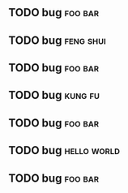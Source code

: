 *      
  :PROPERTIES:
  :ID:       6f780841-1905-442e-b881-534f89b4d57e
  :END:
** TODO bug                                                         :foo:bar:
       :PROPERTIES:
       :object-foo: bug
       :html-edit: link 
       :END:
** TODO bug                                                         :feng:shui:
       :PROPERTIES:
       :object-foo: task
       :html-edit: link 
       :END:
** TODO bug                                                         :foo:bar:
       :PROPERTIES:
       :object-foo: bug
       :html-edit: button
       :END:
** TODO bug                                                         :kung:fu:
       :PROPERTIES:
       :object-foo: html
       :html-edit: button
       :END:
** TODO bug                                                         :foo:bar:
       :PROPERTIES:
       :object-foo: obj
       :html-edit: link 
       :END:
** TODO bug                                                         :hello:world:
       :PROPERTIES:
       :object-foo: bug
       :html-edit: link 
       :END:
** TODO bug                                                         :foo:bar:
      :PROPERTIES:
      :object-foo: task
      :html-edit: button
      :END:
